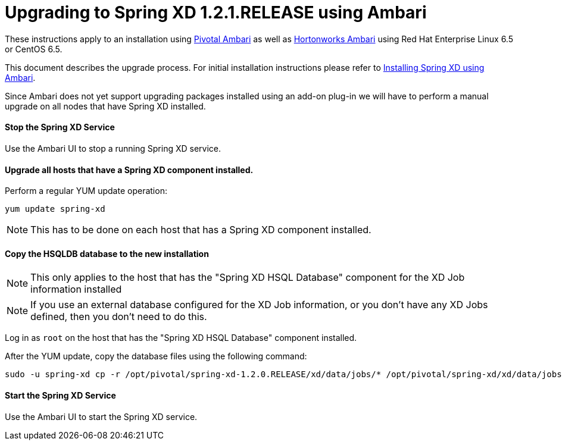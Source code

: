 Upgrading to Spring XD 1.2.1.RELEASE using Ambari
=================================================

These instructions apply to an installation using link:http://pivotalhd.docs.pivotal.io/docs/install-ambari.html[Pivotal Ambari] as well as link:http://docs.hortonworks.com/HDPDocuments/Ambari-2.0.1.0/index.html[Hortonworks Ambari] using Red Hat Enterprise Linux 6.5 or CentOS 6.5. 

This document describes the upgrade process. For initial installation instructions please refer to link:InstallingXDwithAmbari.asciidoc[Installing Spring XD using Ambari].

Since Ambari does not yet support upgrading packages installed using an add-on plug-in we will have to perform a manual upgrade on all nodes that have Spring XD installed.

==== Stop the Spring XD Service

Use the Ambari UI to stop a running Spring XD service.

==== Upgrade all hosts that have a Spring XD component installed.

Perform a regular YUM update operation:

[source,bash]
----
yum update spring-xd
----

NOTE: This has to be done on each host that has a Spring XD component installed.

==== Copy the HSQLDB database to the new installation

NOTE: This only applies to the host that has the "Spring XD HSQL Database" component for the XD Job information installed

NOTE: If you use an external database configured for the XD Job information, or you don't have any XD Jobs defined, then you don't need to do this.

Log in as `root` on the host that has the "Spring XD HSQL Database" component installed.

After the YUM update, copy the database files using the following command:

[source,bash]
----
sudo -u spring-xd cp -r /opt/pivotal/spring-xd-1.2.0.RELEASE/xd/data/jobs/* /opt/pivotal/spring-xd/xd/data/jobs/.
----

==== Start the Spring XD Service

Use the Ambari UI to start the Spring XD service.
